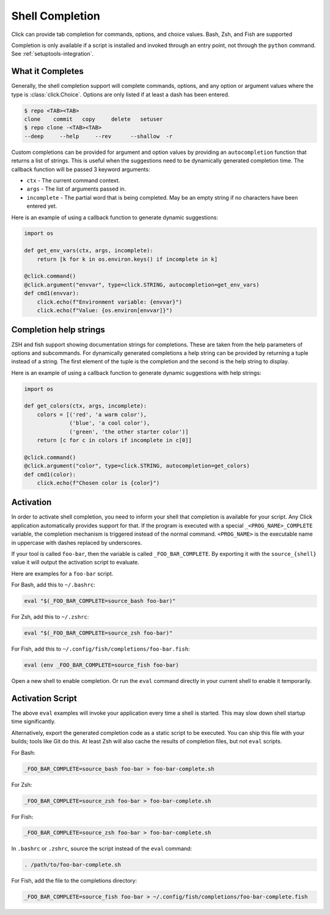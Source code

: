Shell Completion
================

.. versionadded:: 2.0

Click can provide tab completion for commands, options, and choice
values. Bash, Zsh, and Fish are supported

Completion is only available if a script is installed and invoked
through an entry point, not through the ``python`` command. See
:ref:`setuptools-integration`.


What it Completes
-----------------

Generally, the shell completion support will complete commands,
options, and any option or argument values where the type is
:class:`click.Choice`. Options are only listed if at least a dash has
been entered.

.. code-block:: text

    $ repo <TAB><TAB>
    clone    commit   copy     delete   setuser
    $ repo clone -<TAB><TAB>
    --deep     --help     --rev      --shallow  -r

Custom completions can be provided for argument and option values by
providing an ``autocompletion`` function that returns a list of strings.
This is useful when the suggestions need to be dynamically generated
completion time. The callback function will be passed 3 keyword
arguments:

-   ``ctx`` - The current command context.
-   ``args`` - The list of arguments passed in.
-   ``incomplete`` - The partial word that is being completed. May
    be an empty string if no characters have been entered yet.

Here is an example of using a callback function to generate dynamic
suggestions:

.. code-block:: python

    import os

    def get_env_vars(ctx, args, incomplete):
        return [k for k in os.environ.keys() if incomplete in k]

    @click.command()
    @click.argument("envvar", type=click.STRING, autocompletion=get_env_vars)
    def cmd1(envvar):
        click.echo(f"Environment variable: {envvar}")
        click.echo(f"Value: {os.environ[envvar]}")


Completion help strings
-----------------------

ZSH and fish support showing documentation strings for completions.
These are taken from the help parameters of options and subcommands. For
dynamically generated completions a help string can be provided by
returning a tuple instead of a string. The first element of the tuple is
the completion and the second is the help string to display.

Here is an example of using a callback function to generate dynamic
suggestions with help strings:

.. code-block:: python

    import os

    def get_colors(ctx, args, incomplete):
        colors = [('red', 'a warm color'),
                  ('blue', 'a cool color'),
                  ('green', 'the other starter color')]
        return [c for c in colors if incomplete in c[0]]

    @click.command()
    @click.argument("color", type=click.STRING, autocompletion=get_colors)
    def cmd1(color):
        click.echo(f"Chosen color is {color}")


Activation
----------

In order to activate shell completion, you need to inform your shell
that completion is available for your script. Any Click application
automatically provides support for that. If the program is executed with
a special ``_<PROG_NAME>_COMPLETE`` variable, the completion mechanism
is triggered instead of the normal command. ``<PROG_NAME>`` is the
executable name in uppercase with dashes replaced by underscores.

If your tool is called ``foo-bar``, then the variable is called
``_FOO_BAR_COMPLETE``. By exporting it with the ``source_{shell}``
value it will output the activation script to evaluate.

Here are examples for a ``foo-bar`` script.

For Bash, add this to ``~/.bashrc``:

.. code-block:: text

    eval "$(_FOO_BAR_COMPLETE=source_bash foo-bar)"

For Zsh, add this to ``~/.zshrc``:

.. code-block:: text

    eval "$(_FOO_BAR_COMPLETE=source_zsh foo-bar)"

For Fish, add this to ``~/.config/fish/completions/foo-bar.fish``:

.. code-block:: text

    eval (env _FOO_BAR_COMPLETE=source_fish foo-bar)

Open a new shell to enable completion. Or run the ``eval`` command
directly in your current shell to enable it temporarily.


Activation Script
-----------------

The above ``eval`` examples will invoke your application every time a
shell is started. This may slow down shell startup time significantly.

Alternatively, export the generated completion code as a static script
to be executed. You can ship this file with your builds; tools like Git
do this. At least Zsh will also cache the results of completion files,
but not ``eval`` scripts.

For Bash:

.. code-block:: text

    _FOO_BAR_COMPLETE=source_bash foo-bar > foo-bar-complete.sh

For Zsh:

.. code-block:: text

    _FOO_BAR_COMPLETE=source_zsh foo-bar > foo-bar-complete.sh

For Fish:

.. code-block:: text

    _FOO_BAR_COMPLETE=source_zsh foo-bar > foo-bar-complete.sh

In ``.bashrc`` or ``.zshrc``, source the script instead of the ``eval``
command:

.. code-block:: text

    . /path/to/foo-bar-complete.sh

For Fish, add the file to the completions directory:

.. code-block:: text

    _FOO_BAR_COMPLETE=source_fish foo-bar > ~/.config/fish/completions/foo-bar-complete.fish
